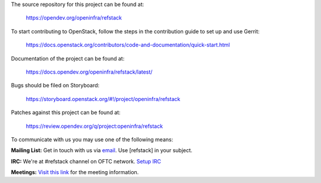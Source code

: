 The source repository for this project can be found at:

    https://opendev.org/openinfra/refstack

To start contributing to OpenStack, follow the steps in the contribution guide
to set up and use Gerrit:

    https://docs.openstack.org/contributors/code-and-documentation/quick-start.html

Documentation of the project can be found at:

    https://docs.opendev.org/openinfra/refstack/latest/

Bugs should be filed on Storyboard:

    https://storyboard.openstack.org/#!/project/openinfra/refstack

Patches against this project can be found at:

    https://review.opendev.org/q/project:openinfra/refstack

To communicate with us you may use one of the following means:

**Mailing List:**
Get in touch with us via `email <mailto:openstack-discuss@lists.openstack.org>`_.
Use [refstack] in your subject.

**IRC:**
We're at #refstack channel on OFTC network.
`Setup IRC <https://docs.openstack.org/contributors/common/irc.html>`_

**Meetings:**
`Visit this link <https://meetings.opendev.org/#Interop_Working_Group_Meeting>`_
for the meeting information.
